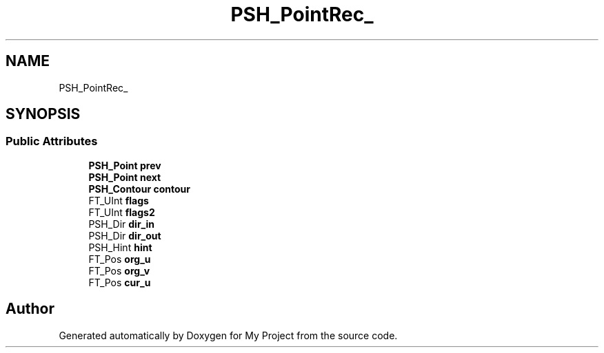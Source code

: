 .TH "PSH_PointRec_" 3 "Wed Feb 1 2023" "Version Version 0.0" "My Project" \" -*- nroff -*-
.ad l
.nh
.SH NAME
PSH_PointRec_
.SH SYNOPSIS
.br
.PP
.SS "Public Attributes"

.in +1c
.ti -1c
.RI "\fBPSH_Point\fP \fBprev\fP"
.br
.ti -1c
.RI "\fBPSH_Point\fP \fBnext\fP"
.br
.ti -1c
.RI "\fBPSH_Contour\fP \fBcontour\fP"
.br
.ti -1c
.RI "FT_UInt \fBflags\fP"
.br
.ti -1c
.RI "FT_UInt \fBflags2\fP"
.br
.ti -1c
.RI "PSH_Dir \fBdir_in\fP"
.br
.ti -1c
.RI "PSH_Dir \fBdir_out\fP"
.br
.ti -1c
.RI "PSH_Hint \fBhint\fP"
.br
.ti -1c
.RI "FT_Pos \fBorg_u\fP"
.br
.ti -1c
.RI "FT_Pos \fBorg_v\fP"
.br
.ti -1c
.RI "FT_Pos \fBcur_u\fP"
.br
.in -1c

.SH "Author"
.PP 
Generated automatically by Doxygen for My Project from the source code\&.
